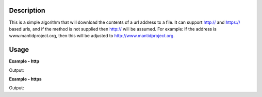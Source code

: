 
.. algorithm::

.. summary::

.. alias::

.. properties::

Description
-----------

This is a simple algorithm that will download the contents of a url address to a file.
It can support http:// and https:// based urls, and if the method is not supplied then http:// will be assumed.
For example: If the address is www.mantidproject.org, then this will be adjusted to http://www.mantidproject.org.


Usage
-----

**Example - http**

.. testcode:: DownloadFileHttp

    #import the os path libraries for directory functions
    import os

    #Create an absolute path by joining the proposed filename to a directory
    #os.path.expanduser("~") used in this case returns the home directory of the current user
    savefile = os.path.join(os.path.expanduser("~"), "DownloadedFile.txt")

    DownloadFile("http://www.mantidproject.org", savefile)

    print "File Exists:", os.path.exists(savefile)

.. testcleanup:: DownloadFileHttp

    os.remove(savefile)

Output:

.. testoutput:: DownloadFileHttp

    File Exists: True


**Example - https**

.. testcode:: DownloadFileHttps

    #import the os path libraries for directory functions
    import os

    #Create an absolute path by joining the proposed filename to a directory
    #os.path.expanduser("~") used in this case returns the home directory of the current user
    savefile = os.path.join(os.path.expanduser("~"), "DownloadedFile.txt")

    DownloadFile("https://raw.githubusercontent.com/mantidproject/mantid/master/README.md", savefile)

    print "File Exists:", os.path.exists(savefile)

.. testcleanup:: DownloadFileHttps

    os.remove(savefile)

Output:

.. testoutput:: DownloadFileHttps

    File Exists: True

.. categories::

